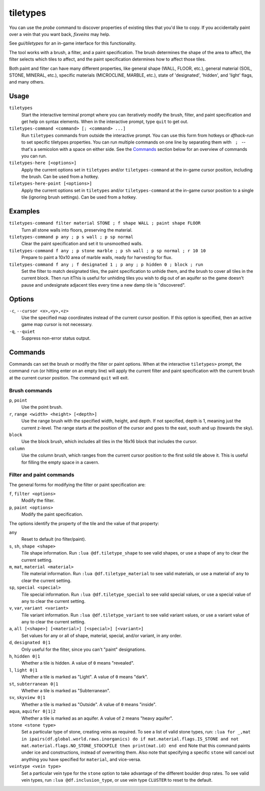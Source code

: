 .. _tiletypes-here:
.. _tiletypes-here-point:

tiletypes
=========

.. dfhack-tool::
    :summary: Paints tiles of specified types onto the map.
    :tags: adventure fort armok map

.. dfhack-command:: tiletypes-command
   :summary: Run tiletypes commands.

.. dfhack-command:: tiletypes-here
   :summary: Paint map tiles starting from the cursor.

.. dfhack-command:: tiletypes-here-point
   :summary: Paint the map tile under the cursor.

You can use the `probe` command to discover properties of existing tiles that
you'd like to copy. If you accidentally paint over a vein that you want back,
`fixveins` may help.

See `gui/tiletypes` for an in-game interface for this functionality.

The tool works with a brush, a filter, and a paint specification. The brush
determines the shape of the area to affect, the filter selects which tiles to
affect, and the paint specification determines how to affect those tiles.

Both paint and filter can have many different properties, like general shape
(WALL, FLOOR, etc.), general material (SOIL, STONE, MINERAL, etc.), specific
materials (MICROCLINE, MARBLE, etc.), state of 'designated', 'hidden', and
'light' flags, and many others.

Usage
-----

``tiletypes``
    Start the interactive terminal prompt where you can iteratively modify
    the brush, filter, and paint specification and get help on syntax
    elements. When in the interactive prompt, type ``quit`` to get out.
``tiletypes-command <command> [; <command> ...]``
    Run ``tiletypes`` commands from outside the interactive prompt. You can
    use this form from hotkeys or `dfhack-run` to set specific tiletypes
    properties. You can run multiple commands on one line by separating them
    with :literal:`\  ; \ ` -- that's a semicolon with a space on either side.
    See the Commands_ section below for an overview of commands you can run.
``tiletypes-here [<options>]``
    Apply the current options set in ``tiletypes`` and/or ``tiletypes-command``
    at the in-game cursor position, including the brush.  Can be used from a
    hotkey.
``tiletypes-here-point [<options>]``
    Apply the current options set in ``tiletypes`` and/or ``tiletypes-command``
    at the in-game cursor position to a single tile (ignoring brush settings).
    Can be used from a hotkey.

Examples
--------

``tiletypes-command filter material STONE ; f shape WALL ; paint shape FLOOR``
    Turn all stone walls into floors, preserving the material.
``tiletypes-command p any ; p s wall ; p sp normal``
    Clear the paint specification and set it to unsmoothed walls.
``tiletypes-command f any ; p stone marble ; p sh wall ; p sp normal ; r 10 10``
    Prepare to paint a 10x10 area of marble walls, ready for harvesting for
    flux.
``tiletypes-command f any ; f designated 1 ; p any ; p hidden 0 ; block ; run``
    Set the filter to match designated tiles, the paint specification to unhide
    them, and the brush to cover all tiles in the current block. Then run itThis is useful
    for unhiding tiles you wish to dig out of an aquifer so the game doesn't
    pause and undesignate adjacent tiles every time a new damp tile is
    "discovered".

Options
-------

``-c``, ``--cursor <x>,<y>,<z>``
    Use the specified map coordinates instead of the current cursor position. If
    this option is specified, then an active game map cursor is not necessary.
``-q``, ``--quiet``
    Suppress non-error status output.

Commands
--------

Commands can set the brush or modify the filter or paint options. When at the
interactive ``tiletypes>`` prompt, the command ``run`` (or hitting enter on an
empty line) will apply the current filter and paint specification with the
current brush at the current cursor position. The command ``quit`` will exit.

Brush commands
``````````````

``p``, ``point``
    Use the point brush.
``r``, ``range <width> <height> [<depth>]``
    Use the range brush with the specified width, height, and depth. If not
    specified, depth is 1, meaning just the current z-level. The range starts at
    the position of the cursor and goes to the east, south and up (towards the
    sky).
``block``
    Use the block brush, which includes all tiles in the 16x16 block that
    includes the cursor.
``column``
    Use the column brush, which ranges from the current cursor position to the
    first solid tile above it. This is useful for filling the empty space in a
    cavern.

Filter and paint commands
`````````````````````````

The general forms for modifying the filter or paint specification are:

``f``, ``filter <options>``
    Modify the filter.
``p``, ``paint <options>``
    Modify the paint specification.

The options identify the property of the tile and the value of that property:

``any``
    Reset to default (no filter/paint).
``s``, ``sh``, ``shape <shape>``
    Tile shape information. Run ``:lua @df.tiletype_shape`` to see valid shapes,
    or use a shape of ``any`` to clear the current setting.
``m``, ``mat``, ``material <material>``
    Tile material information. Run ``:lua @df.tiletype_material`` to see valid
    materials, or use a material of ``any`` to clear the current setting.
``sp``, ``special <special>``
    Tile special information. Run ``:lua @df.tiletype_special`` to see valid
    special values, or use a special value of ``any`` to clear the current
    setting.
``v``, ``var``, ``variant <variant>``
    Tile variant information. Run ``:lua @df.tiletype_variant`` to see valid
    variant values, or use a variant value of ``any`` to clear the current
    setting.
``a``, ``all [<shape>] [<material>] [<special>] [<variant>]``
    Set values for any or all of shape, material, special, and/or variant, in
    any order.
``d``, ``designated 0|1``
    Only useful for the filter, since you can't "paint" designations.
``h``, ``hidden 0|1``
    Whether a tile is hidden. A value of ``0`` means "revealed".
``l``, ``light 0|1``
    Whether a tile is marked as "Light". A value of ``0`` means "dark".
``st``, ``subterranean 0|1``
    Whether a tile is marked as "Subterranean".
``sv``, ``skyview 0|1``
    Whether a tile is marked as "Outside". A value of ``0`` means "inside".
``aqua``, ``aquifer 0|1|2``
    Whether a tile is marked as an aquifer. A value of ``2`` means "heavy aquifer".
``stone <stone type>``
    Set a particular type of stone, creating veins as required. To see a list of
    valid stone types, run: ``:lua for _,mat in ipairs(df.global.world.raws.inorganics) do if mat.material.flags.IS_STONE and not mat.material.flags.NO_STONE_STOCKPILE then print(mat.id) end end``
    Note that this command paints under ice and constructions, instead of
    overwriting them. Also note that specifying a specific ``stone`` will cancel
    out anything you have specified for ``material``, and vice-versa.
``veintype <vein type>``
    Set a particular vein type for the ``stone`` option to take advantage of the
    different boulder drop rates. To see valid vein types, run
    ``:lua @df.inclusion_type``, or use vein type ``CLUSTER`` to reset to the
    default.
